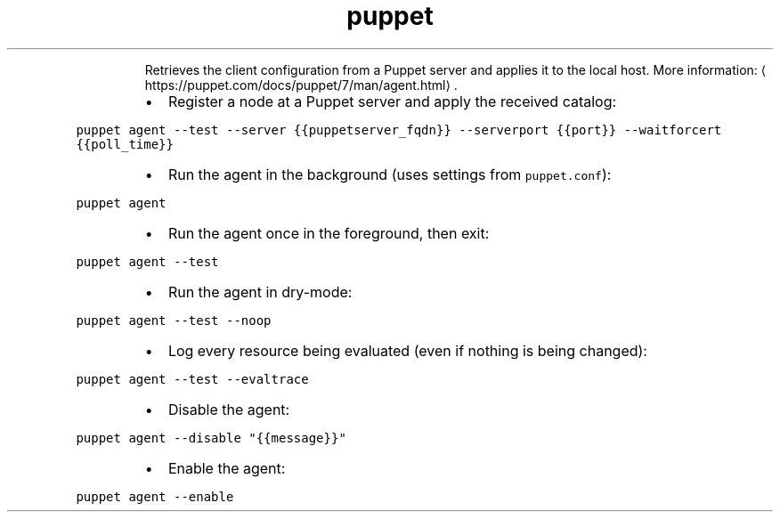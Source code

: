 .TH puppet agent
.PP
.RS
Retrieves the client configuration from a Puppet server and applies it to the local host.
More information: \[la]https://puppet.com/docs/puppet/7/man/agent.html\[ra]\&.
.RE
.RS
.IP \(bu 2
Register a node at a Puppet server and apply the received catalog:
.RE
.PP
\fB\fCpuppet agent \-\-test \-\-server {{puppetserver_fqdn}} \-\-serverport {{port}} \-\-waitforcert {{poll_time}}\fR
.RS
.IP \(bu 2
Run the agent in the background (uses settings from \fB\fCpuppet.conf\fR):
.RE
.PP
\fB\fCpuppet agent\fR
.RS
.IP \(bu 2
Run the agent once in the foreground, then exit:
.RE
.PP
\fB\fCpuppet agent \-\-test\fR
.RS
.IP \(bu 2
Run the agent in dry\-mode:
.RE
.PP
\fB\fCpuppet agent \-\-test \-\-noop\fR
.RS
.IP \(bu 2
Log every resource being evaluated (even if nothing is being changed):
.RE
.PP
\fB\fCpuppet agent \-\-test \-\-evaltrace\fR
.RS
.IP \(bu 2
Disable the agent:
.RE
.PP
\fB\fCpuppet agent \-\-disable "{{message}}"\fR
.RS
.IP \(bu 2
Enable the agent:
.RE
.PP
\fB\fCpuppet agent \-\-enable\fR
